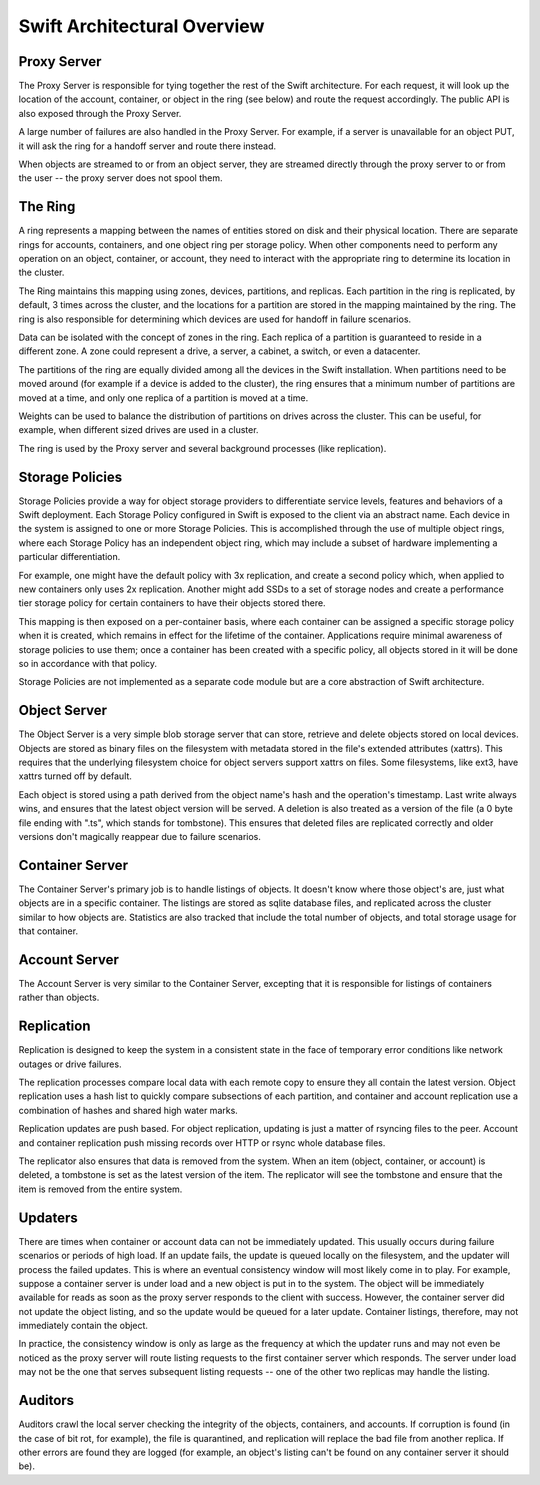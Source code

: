 ============================
Swift Architectural Overview
============================

.. TODO - add links to more detailed overview in each section below.

------------
Proxy Server
------------

The Proxy Server is responsible for tying together the rest of the Swift
architecture. For each request, it will look up the location of the account,
container, or object in the ring (see below) and route the request accordingly.
The public API is also exposed through the Proxy Server.

A large number of failures are also handled in the Proxy Server. For
example, if a server is unavailable for an object PUT, it will ask the
ring for a handoff server and route there instead.

When objects are streamed to or from an object server, they are streamed
directly through the proxy server to or from the user -- the proxy server
does not spool them.

--------
The Ring
--------

A ring represents a mapping between the names of entities stored on disk and
their physical location. There are separate rings for accounts, containers, and
one object ring per storage policy. When other components need to perform any
operation on an object, container, or account, they need to interact with the
appropriate ring to determine its location in the cluster.

The Ring maintains this mapping using zones, devices, partitions, and replicas.
Each partition in the ring is replicated, by default, 3 times across the
cluster, and the locations for a partition are stored in the mapping maintained
by the ring. The ring is also responsible for determining which devices are
used for handoff in failure scenarios.

Data can be isolated with the concept of zones in the ring. Each replica
of a partition is guaranteed to reside in a different zone. A zone could
represent a drive, a server, a cabinet, a switch, or even a datacenter.

The partitions of the ring are equally divided among all the devices in the
Swift installation. When partitions need to be moved around (for example if a
device is added to the cluster), the ring ensures that a minimum number of
partitions are moved at a time, and only one replica of a partition is moved at
a time.

Weights can be used to balance the distribution of partitions on drives
across the cluster. This can be useful, for example, when different sized
drives are used in a cluster.

The ring is used by the Proxy server and several background processes
(like replication).

----------------
Storage Policies
----------------

Storage Policies provide a way for object storage providers to differentiate
service levels, features and behaviors of a Swift deployment.  Each Storage
Policy configured in Swift is exposed to the client via an abstract name.
Each device in the system is assigned to one or more Storage Policies.  This
is accomplished through the use of multiple object rings, where each Storage
Policy has an independent object ring, which may include a subset of hardware
implementing a particular differentiation.

For example, one might have the default policy with 3x replication, and create
a second policy which, when applied to new containers only uses 2x replication.
Another might add SSDs to a set of storage nodes and create a performance tier
storage policy for certain containers to have their objects stored there.

This mapping is then exposed on a per-container basis, where each container
can be assigned a specific storage policy when it is created, which remains in
effect for the lifetime of the container.  Applications require minimal
awareness of storage policies to use them; once a container has been created
with a specific policy, all objects stored in it will be done so in accordance
with that policy.

Storage Policies are not implemented as a separate code module but are a core
abstraction of Swift architecture.

-------------
Object Server
-------------

The Object Server is a very simple blob storage server that can store,
retrieve and delete objects stored on local devices. Objects are stored
as binary files on the filesystem with metadata stored in the file's
extended attributes (xattrs). This requires that the underlying filesystem
choice for object servers support xattrs on files. Some filesystems,
like ext3, have xattrs turned off by default.

Each object is stored using a path derived from the object name's hash and
the operation's timestamp. Last write always wins, and ensures that the
latest object version will be served. A deletion is also treated as a
version of the file (a 0 byte file ending with ".ts", which stands for
tombstone). This ensures that deleted files are replicated correctly and
older versions don't magically reappear due to failure scenarios.

----------------
Container Server
----------------

The Container Server's primary job is to handle listings of objects. It
doesn't know where those object's are, just what objects are in a specific
container. The listings are stored as sqlite database files, and replicated
across the cluster similar to how objects are. Statistics are also tracked
that include the total number of objects, and total storage usage for that
container.

--------------
Account Server
--------------

The Account Server is very similar to the Container Server, excepting that
it is responsible for listings of containers rather than objects.

-----------
Replication
-----------

Replication is designed to keep the system in a consistent state in the face
of temporary error conditions like network outages or drive failures.

The replication processes compare local data with each remote copy to ensure
they all contain the latest version. Object replication uses a hash list to
quickly compare subsections of each partition, and container and account
replication use a combination of hashes and shared high water marks.

Replication updates are push based. For object replication, updating is
just a matter of rsyncing files to the peer. Account and container
replication push missing records over HTTP or rsync whole database files.

The replicator also ensures that data is removed from the system. When an
item (object, container, or account) is deleted, a tombstone is set as the
latest version of the item. The replicator will see the tombstone and ensure
that the item is removed from the entire system.

--------
Updaters
--------

There are times when container or account data can not be immediately
updated. This usually occurs during failure scenarios or periods of high
load. If an update fails, the update is queued locally on the filesystem,
and the updater will process the failed updates. This is where an eventual
consistency window will most likely come in to play. For example, suppose a
container server is under load and a new object is put in to the system. The
object will be immediately available for reads as soon as the proxy server
responds to the client with success. However, the container server did not
update the object listing, and so the update would be queued for a later
update. Container listings, therefore, may not immediately contain the object.

In practice, the consistency window is only as large as the frequency at
which the updater runs and may not even be noticed as the proxy server will
route listing requests to the first container server which responds. The
server under load may not be the one that serves subsequent listing
requests -- one of the other two replicas may handle the listing.

--------
Auditors
--------

Auditors crawl the local server checking the integrity of the objects,
containers, and accounts. If corruption is found (in the case of bit rot,
for example), the file is quarantined, and replication will replace the bad
file from another replica. If other errors are found they are logged (for
example, an object's listing can't be found on any container server it
should be).

